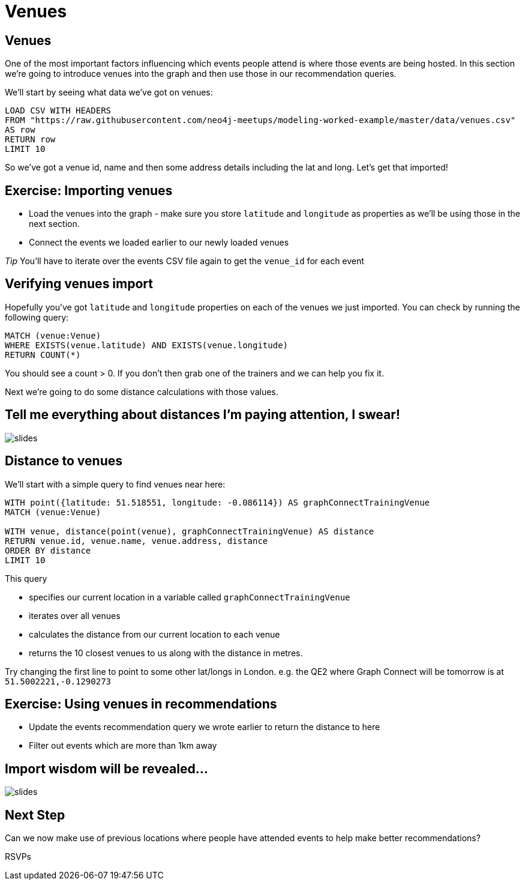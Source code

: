 = Venues
:csv-url: https://raw.githubusercontent.com/neo4j-meetups/modeling-worked-example/master/data/
:icons: font

== Venues

One of the most important factors influencing which events people attend is where those events are being hosted.
In this section we're going to introduce venues into the graph and then use those in our recommendation queries.

We'll start by seeing what data we've got on venues:

[source,cypher,subs=attributes]
----
LOAD CSV WITH HEADERS
FROM "{csv-url}venues.csv"
AS row
RETURN row
LIMIT 10
----

So we've got a venue id, name and then some address details including the lat and long.
Let's get that imported!

== Exercise: Importing venues

* Load the venues into the graph - make sure you store `latitude` and `longitude` as properties as we'll be using those in the next section.
* Connect the events we loaded earlier to our newly loaded venues

_Tip_ You'll have to iterate over the events CSV file again to get the `venue_id` for each event

== Verifying venues import

Hopefully you've got `latitude` and `longitude` properties on each of the venues we just imported.
You can check by running the following query:

[source,cypher,subs=attributes]
----
MATCH (venue:Venue)
WHERE EXISTS(venue.latitude) AND EXISTS(venue.longitude)
RETURN COUNT(*)
----

You should see a count > 0.
If you don't then grab one of the trainers and we can help you fix it.

Next we're going to do some distance calculations with those values.

== Tell me everything about distances I'm paying attention, I swear!

image::{img}/slides.jpg[]

== Distance to venues

We'll start with a simple query to find venues near here:

[source,cypher,subs=attributes]
----
WITH point({latitude: 51.518551, longitude: -0.086114}) AS graphConnectTrainingVenue
MATCH (venue:Venue)

WITH venue, distance(point(venue), graphConnectTrainingVenue) AS distance
RETURN venue.id, venue.name, venue.address, distance
ORDER BY distance
LIMIT 10
----

This query

* specifies our current location in a variable called `graphConnectTrainingVenue`
* iterates over all venues
* calculates the distance from our current location to each venue
* returns the 10 closest venues to us along with the distance in metres.

Try changing the first line to point to some other lat/longs in London.
e.g. the QE2 where Graph Connect will be tomorrow is at `51.5002221,-0.1290273`

== Exercise: Using venues in recommendations

* Update the events recommendation query we wrote earlier to return the distance to here
* Filter out events which are more than 1km away

== Import wisdom will be revealed...

image::{img}/slides.jpg[]


== Next Step
Can we now make use of previous locations where people have attended events to help make better recommendations?

pass:a[<a play-topic='{guides}/06_rsvps.html'>RSVPs</a>]
